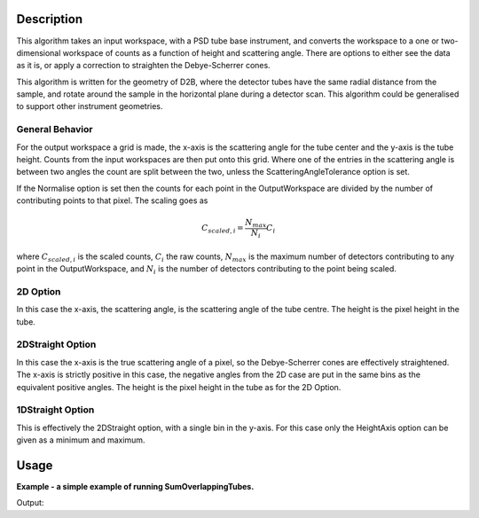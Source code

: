 .. algorithm::

.. summary::

.. alias::

.. properties::

Description
-----------

This algorithm takes an input workspace, with a PSD tube base instrument, and converts the workspace to a one or two-dimensional workspace of counts as a function of height and scattering angle. There are options to either see the data as it is, or apply a correction to straighten the Debye-Scherrer cones.

This algorithm is written for the geometry of D2B, where the detector tubes have the same radial distance from the sample, and rotate around the sample in the horizontal plane during a detector scan. This algorithm could be generalised to support other instrument geometries.

General Behavior
#################

For the output workspace a grid is made, the x-axis is the scattering angle for the tube center and the y-axis is the tube height. Counts from the input workspaces are then put onto this grid. Where one of the entries in the scattering angle is between two angles the count are split between the two, unless the ScatteringAngleTolerance option is set. 

If the Normalise option is set then the counts for each point in the OutputWorkspace are divided by the number of contributing points to that pixel. The scaling goes as

.. math:: C_{scaled, i} = \frac{N_{max}}{N_{i}} C_i

where :math:`C_{scaled, i}` is the scaled counts, :math:`C_i` the raw counts, :math:`N_{max}` is the maximum number of detectors contributing to any point in the OutputWorkspace, and :math:`N_{i}` is the number of detectors contributing to the point being scaled.

2D Option
#########

In this case the x-axis, the scattering angle, is the scattering angle of the tube centre. The height is the pixel height in the tube.

2DStraight Option
#################

In this case the x-axis is the true scattering angle of a pixel, so the Debye-Scherrer cones are effectively straightened. The x-axis is strictly positive in this case, the negative angles from the 2D case are put in the same bins as the equivalent positive angles. The height is the pixel height in the tube as for the 2D Option.

1DStraight Option
#################

This is effectively the 2DStraight option, with a single bin in the y-axis. For this case only the HeightAxis option can be given as a minimum and maximum.

Usage
-----
**Example - a simple example of running SumOverlappingTubes.**

.. testcode:: SumOverlappingTubes2DComponent

    ws = Load(...)
    ws = SumOverlappingTubes(OutputType='2D', ScatteringAngleBinning='0.05', ComponentForHeightAxis='tube_1')
    print("Workspace has %d spectra" % ws.getNumberHistograms())

Output:

.. testoutput:: SumOverlappingTubes2DComponent

    ...

.. categories::

.. sourcelink::

